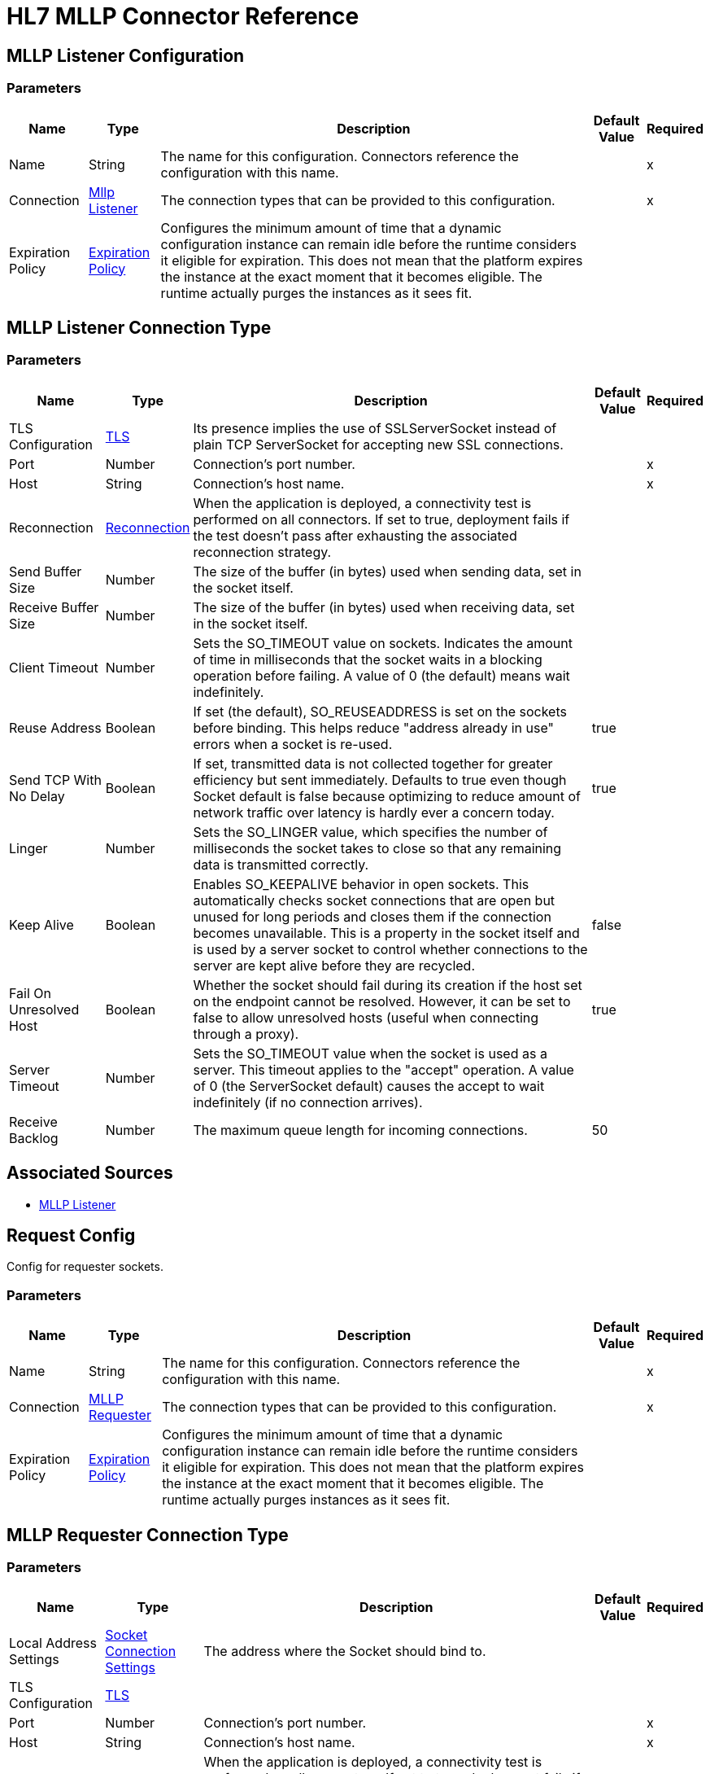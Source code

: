 = HL7 MLLP Connector Reference

[[mllp-listener-config]]
== MLLP Listener Configuration


=== Parameters

[%header%autowidth.spread]
|===
| Name | Type | Description | Default Value | Required
|Name | String | The name for this configuration. Connectors reference the configuration with this name. | |x
| Connection a| <<mllp-listener-config_mllp-listener, Mllp Listener>>
 | The connection types that can be provided to this configuration. | |x
| Expiration Policy a| <<ExpirationPolicy>> |  Configures the minimum amount of time that a dynamic configuration instance can remain idle before the runtime considers it eligible for expiration. This does not mean that the platform expires the instance at the exact moment that it becomes eligible. The runtime actually purges the instances as it sees fit. |  |
|===

[[mllp-listener-config_mllp-listener]]
== MLLP Listener Connection Type

=== Parameters

[%header%autowidth.spread]
|===
| Name | Type | Description | Default Value | Required
| TLS Configuration a| <<Tls>> |  Its presence implies the use of SSLServerSocket instead of plain TCP ServerSocket for accepting new SSL connections. |  |
| Port a| Number |  Connection's port number. |  |x
| Host a| String |  Connection's host name. |  |x
| Reconnection a| <<Reconnection>> |  When the application is deployed, a connectivity test is performed on all connectors. If set to true, deployment fails if the test doesn't pass after exhausting the associated reconnection strategy. |  |
| Send Buffer Size a| Number |  The size of the buffer (in bytes) used when sending data, set in the socket itself. |  |
| Receive Buffer Size a| Number |  The size of the buffer (in bytes) used when receiving data, set in the socket itself. |  |
| Client Timeout a| Number |  Sets the SO_TIMEOUT value on sockets. Indicates the amount of time in milliseconds that the socket waits in a blocking operation before failing. A value of 0 (the default) means wait indefinitely. |  |
| Reuse Address a| Boolean |  If set (the default), SO_REUSEADDRESS is set on the sockets before binding. This helps reduce "address already in use" errors when a socket is re-used. |  true |
| Send TCP With No Delay a| Boolean |  If set, transmitted data is not collected together for greater efficiency but sent immediately. Defaults to true even though Socket default is false because optimizing to reduce amount of network traffic over latency is hardly ever a concern today. |  true |
| Linger a| Number | Sets the SO_LINGER value, which specifies the number of milliseconds the socket takes to close so that any remaining data is transmitted correctly. |  |
| Keep Alive a| Boolean | Enables SO_KEEPALIVE behavior in open sockets. This automatically checks socket connections that are open but unused for long periods and closes them if the connection becomes unavailable. This is a property in the socket itself and is used by a server socket to control whether connections to the server are kept alive before they are recycled. |  false |
| Fail On Unresolved Host a| Boolean | Whether the socket should fail during its creation if the host set on the endpoint cannot be resolved. However, it can be set to false to allow unresolved hosts (useful when connecting through a proxy). |  true |
| Server Timeout a| Number | Sets the SO_TIMEOUT value when the socket is used as a server. This timeout applies to the "accept" operation. A value of 0 (the ServerSocket default) causes the accept to wait indefinitely (if no connection arrives). |  |
| Receive Backlog a| Number | The maximum queue length for incoming connections. |  50 |
|===


== Associated Sources

* <<mllp-listener>>


[[request-config]]
== Request Config

Config for requester sockets.

=== Parameters

[%header%autowidth.spread]
|===
| Name | Type | Description | Default Value | Required
|Name | String | The name for this configuration. Connectors reference the configuration with this name. | |x
| Connection a| <<request-config_mllp-requester, MLLP Requester>>
| The connection types that can be provided to this configuration. | |x
| Expiration Policy a| <<ExpirationPolicy>> |  Configures the minimum amount of time that a dynamic configuration instance can remain idle before the runtime considers it eligible for expiration. This does not mean that the platform expires the instance at the exact moment that it becomes eligible. The runtime actually purges instances as it sees fit. |  |
|===

[[request-config_mllp-requester]]
== MLLP Requester Connection Type

=== Parameters

[%header%autowidth.spread]
|===
| Name | Type | Description | Default Value | Required
| Local Address Settings a| <<SocketConnectionSettings>> | The address where the Socket should bind to. |  |
| TLS Configuration a| <<Tls>> |  |  |
| Port a| Number |  Connection's port number. |  |x
| Host a| String |  Connection's host name. |  |x
| Reconnection a| <<Reconnection>> |  When the application is deployed, a connectivity test is performed on all connectors. If set to true, deployment fails if the test doesn't pass after exhausting the associated reconnection strategy. |  |
| Pooling Profile a| <<PoolingProfile>> |  Characteristics of the connection pool. |  |
| Send Buffer Size a| Number |  The size of the buffer in bytes used when sending data, set on the socket itself. |  |
| Receive Buffer Size a| Number |  The size of the buffer in bytes used when receiving data, set on the socket itself. |  |
| Client Timeout a| Number |  Sets the SO_TIMEOUT value on sockets. Indicates the amount of time in milliseconds that the socket will wait in a blocking operation before failing. A value of 0 (the default) means waiting indefinitely. |  |
| Reuse Address a| Boolean |  If set (the default), SO_REUSEADDRESS is set on the sockets before binding. This helps reduce "address already in use" errors when a socket is re-used. |  true |
| Send TCP With No Delay a| Boolean |  If set, transmitted data is not collected together for greater efficiency but sent immediately. Defaults to true even though Socket default is false because optimizing to reduce amount of network traffic over latency is hardly ever a concern today. |  true |
| Linger a| Number |  Sets the SO_LINGER value. This is related to how long (in milliseconds) the socket takes to close so that any remaining data is transmitted correctly. |  |
| Keep Alive a| Boolean | Enables SO_KEEPALIVE behavior on open sockets. This automatically checks socket connections that are open but unused for long periods and closes them if the connection becomes unavailable. This is a property in the socket itself and is used by a server socket to control whether connections to the server are kept alive before they are recycled. |  false |
| Fail On Unresolved Host a| Boolean |  Whether the socket should fail during its creation if the host set on the endpoint cannot be resolved. However, it can be set to false to allow unresolved hosts (useful when connecting through a proxy). |  true |
| Connection Timeout a| Number |  Number of milliseconds to wait until an outbound connection to a remote server is successfully created. Defaults to 30 seconds. |  30000 |
|===

=== Associated Operations

* <<send>>

== Operations

[[send]]
=== Send

`<mllp:send>`

Sends the data using the client associated to the MllpRequesterConnection.

=== Parameters

[%header%autowidth.spread]
|===
| Name | Type | Description | Default Value | Required
| Configuration | String | The name of the configuration to use. | |x
| Content a| Binary |  Data is serialized and sent through the socket. |  `#[payload]` |
| Reconnection Strategy a| * <<reconnect>>
* <<reconnect-forever>> |  A retry strategy in case of connectivity errors |  |
|===


=== For Configurations

* <<request-config>>

=== Throws

* MLLP:RETRY_EXHAUSTED
* MLLP:CONNECTIVITY


== Sources

[[mllp-listener]]
=== MLLP Listener

`<mllp:mllp-listener>`


Listens for socket connections of the given protocol in the configured host and port. Whenever a new connection is received, this Source schedules a SocketWorker that handles the communication for that particular connection.


=== Parameters

[%header%autowidth.spread]
|===
| Name | Type | Description | Default Value | Required
| Configuration | String | The name of the configuration to use. | |x
| Output Mime Type a| String |  The MIME type of the payload that this operation outputs. |  |
| Output Encoding a| String |  The encoding of the payload that this operation outputs. |  |
| Primary Node Only a| Boolean |  Whether this source should only be executed on the primary node when runnning in a cluster. |  |
| Streaming Strategy a| * <<repeatable-in-memory-stream>>
* <<repeatable-file-store-stream>>
* non-repeatable-stream |  Configure to use repeatable streams. |  |
| Redelivery Policy a| <<RedeliveryPolicy>> |  Defines a policy for processing the redelivery of the same message. |  |
| Reconnection Strategy a| * <<reconnect>>
* <<reconnect-forever>> |  A retry strategy in case of connectivity errors. |  |
| Response Value a| Binary |  |  #[payload] |
|===

=== Output

[%autowidth.spread]
|===
| Type | Binary
| Attributes Type a| <<ImmutableSocketAttributes>>
|===

=== For Configurations

* <<mllp-listener-config>>

== Types

[[Tls]]
=== TLS 

[%header%autowidth.spread]
|===
| Field | Type | Description | Default Value | Required
| Enabled Protocols a| String | A comma-separated list of protocols enabled for this context. |  | 
| Enabled Cipher Suites a| String | A comma-separated list of cipher suites enabled for this context. |  | 
| Trust Store a| <<TrustStore>> |  |  | 
| Key Store a| <<KeyStore>> |  |  | 
| Revocation Check a| * <<standard-revocation-check>>
* <<custom-ocsp-responder>>
* <<crl-file>> |  |  | 
|===

[[TrustStore]]
=== Trust Store

[%header%autowidth.spread]
|===
| Field | Type | Description | Default Value | Required
| Path a| String | The location to resolve relative to the current classpath and file system (if possible) of the trust store. |  | 
| Password a| String | The password used to protect the trust store. |  | 
| Type a| String | The type of store used. |  | 
| Algorithm a| String | The algorithm used by the trust store. |  | 
| Insecure a| Boolean | If true, no certificate validations are performed, rendering connections vulnerable to attacks. Use at your own risk. |  | 
|===

[[KeyStore]]
=== Key Store

[%header%autowidth.spread]
|===
| Field | Type | Description | Default Value | Required
| Path a| String | The location to resolve relative to the current classpath and file system, (if possible) of the key store. |  | 
| Type a| String | The type of store used. |  | 
| Alias a| String | When the key store contains many private keys, this attribute indicates the alias of the key that should be used. If not defined, the first key in the file is used by default. |  | 
| Key Password a| String | The password used to protect the private key. |  | 
| Password a| String | The password used to protect the key store. |  | 
| Algorithm a| String | The algorithm used by the key store. |  | 
|===

[[standard-revocation-check]]
=== Standard Revocation Check

[%header%autowidth.spread]
|===
| Field | Type | Description | Default Value | Required
| Only End Entities a| Boolean | Only verify the last element of the certificate chain. |  | 
| Prefer Crls a| Boolean | Try CRL instead of OCSP first. |  | 
| No Fallback a| Boolean | Do not use the secondary checking method (the one not selected before). |  | 
| Soft Fail a| Boolean | Avoid verification failure when the revocation server cannot be reached or is busy. |  | 
|===

[[custom-ocsp-responder]]
=== Custom OCSP Responder

[%header%autowidth.spread]
|===
| Field | Type | Description | Default Value | Required
| Url a| String | The URL of the OCSP responder. |  | 
| Cert Alias a| String | Alias of the signing certificate for the OCSP response (must be in the trust store), if present. |  | 
|===

[[crl-file]]
=== CRL File

[%header%autowidth.spread]
|===
| Field | Type | Description | Default Value | Required
| Path a| String | The path to the CRL file. |  | 
|===

[[Reconnection]]
=== Reconnection

[%header%autowidth.spread]
|===
| Field | Type | Description | Default Value | Required
| Fails Deployment a| Boolean | When the application is deployed, a connectivity test is performed on all connectors. If set to true, deployment fails if the test doesn't pass after exhausting the associated reconnection strategy |  | 
| Reconnection Strategy a| * <<reconnect>>
* <<reconnect-forever>> | The reconnection strategy to use |  | 
|===

[[reconnect]]
=== Reconnect

[%header%autowidth.spread]
|===
| Field | Type | Description | Default Value | Required
| Frequency a| Number | How often in milliseconds to reconnect. |  | 
| Count a| Number | How many reconnection attempts to make |  | 
|===

[[reconnect-forever]]
=== Reconnect Forever

[%header%autowidth.spread]
|===
| Field | Type | Description | Default Value | Required
| Frequency a| Number | How often in milliseconds to reconnect. |  | 
|===

[[ExpirationPolicy]]
=== Expiration Policy

[%header%autowidth.spread]
|===
| Field | Type | Description | Default Value | Required
| Max Idle Time a| Number | A scalar time value for the maximum amount of time a dynamic configuration instance should be allowed to be idle before it's considered eligible for expiration. |  | 
| Time Unit a| Enumeration, one of:

** NANOSECONDS
** MICROSECONDS
** MILLISECONDS
** SECONDS
** MINUTES
** HOURS
** DAYS | A time unit that qualifies the maxIdleTime attribute. |  | 
|===

[[ImmutableSocketAttributes]]
=== Immutable Socket Attributes

[%header%autowidth.spread]
|===
| Field | Type | Description | Default Value | Required
| Port a| Number |  |  | x
| Host Address a| String |  |  | x
| Host Name a| String |  |  | x
| Local Certificates a| Array of Any | The SSL local certificates. If the Socket is not an SSL Sockets, this is null. |  | 
| Peer Certificates a| Array of Any | The SSL peer certificates. If the Socket is not an SSL Sockets, this is null. |  | 
|===

[[repeatable-in-memory-stream]]
=== Repeatable In Memory Stream

[%header%autowidth.spread]
|===
| Field | Type | Description | Default Value | Required
| Initial Buffer Size a| Number | The amount of memory to allocate to consume the stream and provide random access to it. If the stream contains more data than can be fit into this buffer, the buffer expands according to the bufferSizeIncrement attribute, with an upper limit of maxInMemorySize. |  | 
| Buffer Size Increment a| Number | This is by how much the buffer size expands if it exceeds its initial size. Setting a value of zero or lower means that the buffer should not expand, meaning that a STREAM_MAXIMUM_SIZE_EXCEEDED error is raised when the buffer gets full. |  | 
| Max Buffer Size a| Number | This is the maximum amount of memory to use. If more than that is used then a STREAM_MAXIMUM_SIZE_EXCEEDED error is raised. A value lower or equal to zero means no limit. |  | 
| Buffer Unit a| Enumeration, one of:

** BYTE
** KB
** MB
** GB | The unit in which all these attributes are expressed. |  | 
|===

[[repeatable-file-store-stream]]
=== Repeatable File Store Stream

[%header%autowidth.spread]
|===
| Field | Type | Description | Default Value | Required
| Max In Memory Size a| Number | Defines the maximum memory that the stream should use to keep data in memory. If more than that is consumed then it starts to buffer the content on disk. |  | 
| Buffer Unit a| Enumeration, one of:

** BYTE
** KB
** MB
** GB | The unit in which maxInMemorySize is expressed. |  | 
|===

[[RedeliveryPolicy]]
=== Redelivery Policy

[%header%autowidth.spread]
|===
| Field | Type | Description | Default Value | Required
| Max Redelivery Count a| Number | The maximum number of times a message can be redelivered and processed unsuccessfully before triggering process-failed-message |  | 
| Use Secure Hash a| Boolean | Whether to use a secure hash algorithm to identify a redelivered message |  | 
| Message Digest Algorithm a| String | The secure hashing algorithm to use. If not set, the default is SHA-256. |  | 
| Id Expression a| String | Defines one or more expressions to use to determine when a message has been redelivered. This property may only be set if useSecureHash is false. |  | 
| Object Store a| <<ObjectStore>> | The object store where the redelivery counter for each message is going to be stored. |  | 
|===

[[SocketConnectionSettings]]
=== Socket Connection Settings

[%header%autowidth.spread]
|===
| Field | Type | Description | Default Value | Required
| Port a| Number | Connection's port number |  | x
| Host a| String | Connection's host name |  | x
|===

[[PoolingProfile]]
=== Pooling Profile

[%header%autowidth.spread]
|===
| Field | Type | Description | Default Value | Required
| Max Active a| Number | Controls the maximum number of Mule components that can be borrowed from a session at one time. When set to a negative value, there is no limit to the number of components that may be active at one time. When maxActive is exceeded, the pool is said to be exhausted. |  | 
| Max Idle a| Number | Controls the maximum number of Mule components that can sit idle in the pool at any time. When set to a negative value, there is no limit to the number of Mule components that may be idle at one time. |  | 
| Max Wait a| Number | Specifies the number of milliseconds to wait for a pooled component to become available when the pool is exhausted and the exhaustedAction is set to WHEN_EXHAUSTED_WAIT. |  | 
| Min Eviction Millis a| Number | Determines the minimum amount of time an object may sit idle in the pool before it is eligible for eviction. When non-positive, no objects are evicted from the pool due to idle time alone. |  | 
| Eviction Check Interval Millis a| Number | Specifies the number of milliseconds between runs of the object evictor. When non-positive, no object evictor is executed. |  | 
| Exhausted Action a| Enumeration, one of:

** WHEN_EXHAUSTED_GROW
** WHEN_EXHAUSTED_WAIT
** WHEN_EXHAUSTED_FAIL | Specifies the behavior of the Mule component pool when the pool is exhausted. Possible values are: "WHEN_EXHAUSTED_FAIL", which throws a NoSuchElementException, "WHEN_EXHAUSTED_WAIT", which blocks by invoking Object.wait(long) until a new or idle object is available, or WHEN_EXHAUSTED_GROW, which creates a new Mule instance and return it, essentially making maxActive meaningless. If a positive maxWait value is supplied, it blocks for at most that many milliseconds, after which a NoSuchElementException isthrown. If maxThreadWait is a negative value, it blocks indefinitely. |  | 
| Initialisation Policy a| Enumeration, one of:

** INITIALISE_NONE
** INITIALISE_ONE
** INITIALISE_ALL | Determines how to initialize components in a pool. The possible values are: INITIALISE_NONE (does not load any components into the pool on startup), INITIALISE_ONE (loads one initial component into the pool on startup), or INITIALISE_ALL (loads all components in the pool on startup). |  | 
| Disabled a| Boolean | Whether pooling should be disabled. |  | 
|===

== See Also

* https://forums.mulesoft.com[MuleSoft Forum].
* https://support.mulesoft.com[Contact MuleSoft Support].

